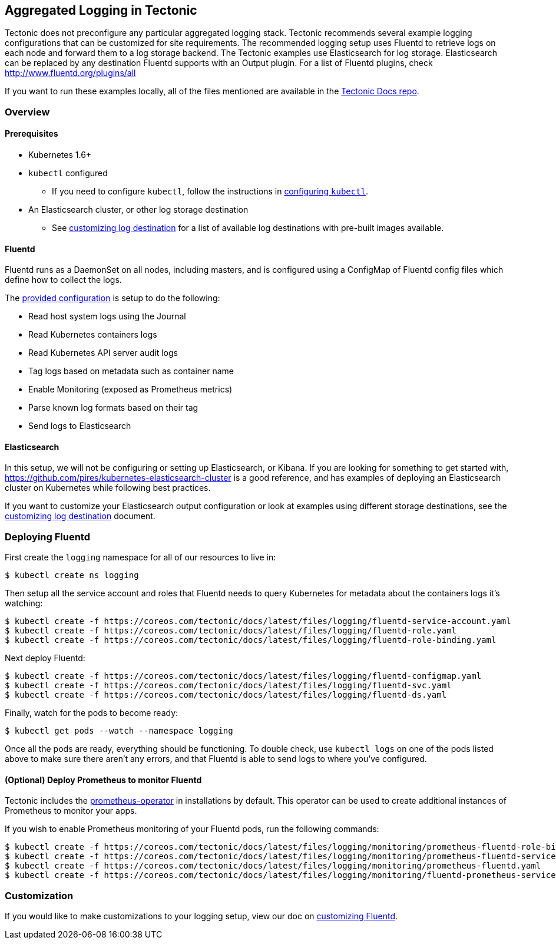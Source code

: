 Aggregated Logging in Tectonic
------------------------------

Tectonic does not preconfigure any particular aggregated logging stack.
Tectonic recommends several example logging configurations that can be
customized for site requirements. The recommended logging setup uses
Fluentd to retrieve logs on each node and forward them to a log storage
backend. The Tectonic examples use Elasticsearch for log storage.
Elasticsearch can be replaced by any destination Fluentd supports with
an Output plugin. For a list of Fluentd plugins, check
http://www.fluentd.org/plugins/all

If you want to run these examples locally, all of the files mentioned
are available in the
https://github.com/coreos/tectonic-docs/tree/master/Documentation/files/logging[Tectonic
Docs repo].

Overview
~~~~~~~~

Prerequisites
^^^^^^^^^^^^^

* Kubernetes 1.6+
* `kubectl` configured
** If you need to configure `kubectl`, follow the instructions in
link:../tutorials/azure/first-app.md#configuring-kubectl[configuring
`kubectl`].
* An Elasticsearch cluster, or other log storage destination
** See link:logging-destination.md[customizing log destination] for a
list of available log destinations with pre-built images available.

Fluentd
^^^^^^^

Fluentd runs as a DaemonSet on all nodes, including masters, and is
configured using a ConfigMap of Fluentd config files which define how to
collect the logs.

The link:../files/logging/fluentd-configmap.yaml[provided configuration]
is setup to do the following:

* Read host system logs using the Journal
* Read Kubernetes containers logs
* Read Kubernetes API server audit logs
* Tag logs based on metadata such as container name
* Enable Monitoring (exposed as Prometheus metrics)
* Parse known log formats based on their tag
* Send logs to Elasticsearch

Elasticsearch
^^^^^^^^^^^^^

In this setup, we will not be configuring or setting up Elasticsearch,
or Kibana. If you are looking for something to get started with,
https://github.com/pires/kubernetes-elasticsearch-cluster is a good
reference, and has examples of deploying an Elasticsearch cluster on
Kubernetes while following best practices.

If you want to customize your Elasticsearch output configuration or look
at examples using different storage destinations, see the
link:logging-destination.md[customizing log destination] document.

Deploying Fluentd
~~~~~~~~~~~~~~~~~

First create the `logging` namespace for all of our resources to live
in:

....
$ kubectl create ns logging
....

Then setup all the service account and roles that Fluentd needs to query
Kubernetes for metadata about the containers logs it’s watching:

....
$ kubectl create -f https://coreos.com/tectonic/docs/latest/files/logging/fluentd-service-account.yaml
$ kubectl create -f https://coreos.com/tectonic/docs/latest/files/logging/fluentd-role.yaml
$ kubectl create -f https://coreos.com/tectonic/docs/latest/files/logging/fluentd-role-binding.yaml
....

Next deploy Fluentd:

....
$ kubectl create -f https://coreos.com/tectonic/docs/latest/files/logging/fluentd-configmap.yaml
$ kubectl create -f https://coreos.com/tectonic/docs/latest/files/logging/fluentd-svc.yaml
$ kubectl create -f https://coreos.com/tectonic/docs/latest/files/logging/fluentd-ds.yaml
....

Finally, watch for the pods to become ready:

....
$ kubectl get pods --watch --namespace logging
....

Once all the pods are ready, everything should be functioning. To double
check, use `kubectl logs` on one of the pods listed above to make sure
there aren’t any errors, and that Fluentd is able to send logs to where
you’ve configured.

(Optional) Deploy Prometheus to monitor Fluentd
^^^^^^^^^^^^^^^^^^^^^^^^^^^^^^^^^^^^^^^^^^^^^^^

Tectonic includes the
https://github.com/coreos/prometheus-operator[prometheus-operator] in
installations by default. This operator can be used to create additional
instances of Prometheus to monitor your apps.

If you wish to enable Prometheus monitoring of your Fluentd pods, run
the following commands:

....
$ kubectl create -f https://coreos.com/tectonic/docs/latest/files/logging/monitoring/prometheus-fluentd-role-binding.yaml
$ kubectl create -f https://coreos.com/tectonic/docs/latest/files/logging/monitoring/prometheus-fluentd-service-account.yaml
$ kubectl create -f https://coreos.com/tectonic/docs/latest/files/logging/monitoring/prometheus-fluentd.yaml
$ kubectl create -f https://coreos.com/tectonic/docs/latest/files/logging/monitoring/fluentd-prometheus-service-monitor.yaml
....

Customization
~~~~~~~~~~~~~

If you would like to make customizations to your logging setup, view our
doc on link:logging-customization.md[customizing Fluentd].
